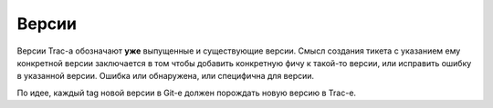 .. _trac-versions:
.. vim: syntax=rst
.. vim: textwidth=72
.. vim: spell spelllang=ru,en

======
Версии
======
Версии Trac-а обозначают **уже** выпущенные и существующие версии. Смысл
создания тикета с указанием ему конкретной версии заключается в том
чтобы добавить конкретную фичу к такой-то версии, или исправить ошибку
в указанной версии. Ошибка или обнаружена, или специфична для версии.

По идее, каждый tag новой версии в Git-е должен порождать новую версию в
Trac-е.
